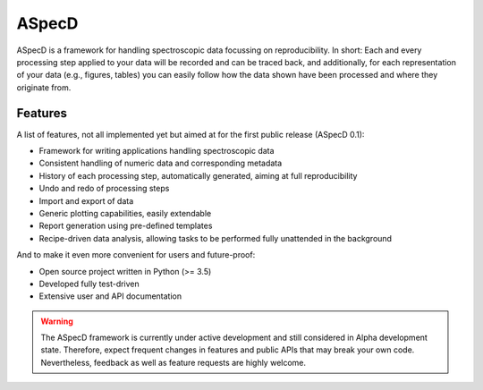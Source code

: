 ASpecD
======

ASpecD is a framework for handling spectroscopic data focussing on reproducibility. In short: Each and every processing step applied to your data will be recorded and can be traced back, and additionally, for each representation of your data (e.g., figures, tables) you can easily follow how the data shown have been processed and where they originate from.


Features
--------

A list of features, not all implemented yet but aimed at for the first public release (ASpecD 0.1):

* Framework for writing applications handling spectroscopic data

* Consistent handling of numeric data and corresponding metadata

* History of each processing step, automatically generated, aiming at full reproducibility

* Undo and redo of processing steps

* Import and export of data

* Generic plotting capabilities, easily extendable

* Report generation using pre-defined templates

* Recipe-driven data analysis, allowing tasks to be performed fully unattended in the background


And to make it even more convenient for users and future-proof:

* Open source project written in Python (>= 3.5)

* Developed fully test-driven

* Extensive user and API documentation


.. warning::
  The ASpecD framework is currently under active development and still considered in Alpha development state. Therefore, expect frequent changes in features and public APIs that may break your own code. Nevertheless, feedback as well as feature requests are highly welcome.

